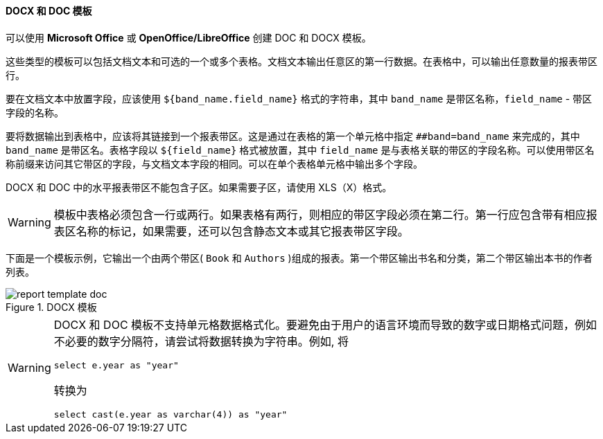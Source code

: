 :sourcesdir: ../../../../source

[[template_doc]]
==== DOCX 和 DOC 模板

可以使用 *Microsoft Office* 或 *OpenOffice/LibreOffice* 创建 DOC 和 DOCX 模板。

这些类型的模板可以包括文档文本和可选的一个或多个表格。文档文本输出任意区的第一行数据。在表格中，可以输出任意数量的报表带区行。

要在文档文本中放置字段，应该使用 `++${band_name.field_name}++` 格式的字符串，其中 `++band_name++` 是带区名称，`++field_name++` - 带区字段的名称。

要将数据输出到表格中，应该将其链接到一个报表带区。这是通过在表格的第一个单元格中指定 `++##band=band_name++` 来完成的，其中 `++band_name++` 是带区名。表格字段以 `++${field_name}++` 格式被放置，其中 `++field_name++` 是与表格关联的带区的字段名称。可以使用带区名称前缀来访问其它带区的字段，与文档文本字段的相同。可以在单个表格单元格中输出多个字段。

DOCX 和 DOC 中的水平报表带区不能包含子区。如果需要子区，请使用 XLS（X）格式。
[WARNING]
====
模板中表格必须包含一行或两行。如果表格有两行，则相应的带区字段必须在第二行。第一行应包含带有相应报表区名称的标记，如果需要，还可以包含静态文本或其它报表带区字段。
====

下面是一个模板示例，它输出一个由两个带区( `Book` 和 `Authors` )组成的报表。第一个带区输出书名和分类，第二个带区输出本书的作者列表。

.DOCX 模板
image::report_template_doc.png[align="center"]

[WARNING]
====
DOCX 和 DOC 模板不支持单元格数据格式化。要避免由于用户的语言环境而导致的数字或日期格式问题，例如不必要的数字分隔符，请尝试将数据转换为字符串。例如, 将
[source, sql]
----
select e.year as "year"
----
转换为
[source, sql]
----
select cast(e.year as varchar(4)) as "year"
----
====

